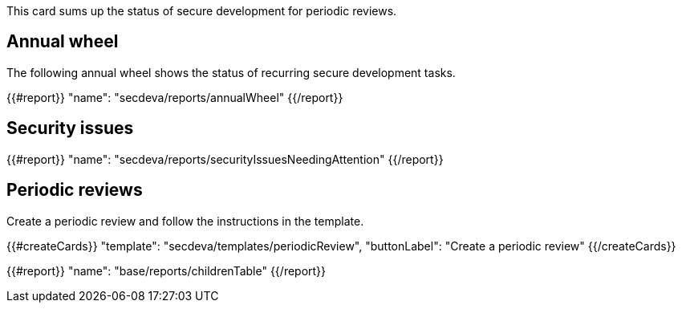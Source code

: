 This card sums up the status of secure development for periodic reviews.

== Annual wheel

The following annual wheel shows the status of recurring secure development tasks.

{{#report}}
  "name": "secdeva/reports/annualWheel"
{{/report}}

== Security issues

{{#report}}
  "name": "secdeva/reports/securityIssuesNeedingAttention"
{{/report}}

== Periodic reviews

Create a periodic review and follow the instructions in the template.

{{#createCards}}
  "template": "secdeva/templates/periodicReview",
  "buttonLabel": "Create a periodic review"
{{/createCards}}

{{#report}}
  "name": "base/reports/childrenTable"
{{/report}}